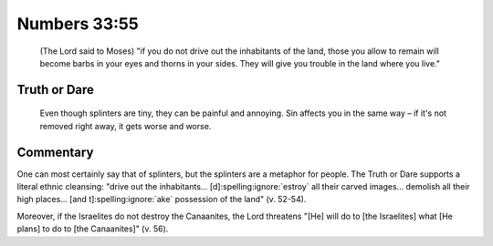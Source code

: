 Numbers 33:55
=============

    (The Lord said to Moses) "if you do not drive out the inhabitants of the land, those you allow to remain will become barbs in your eyes and thorns in your sides.
    They will give you trouble in the land where you live."

Truth or Dare
-------------

    Even though splinters are tiny, they can be painful and annoying.
    Sin affects you in the same way – if it's not removed right away, it gets worse and worse.

Commentary
----------

One can most certainly say that of splinters, but the splinters are a metaphor for people.
The Truth or Dare supports a literal ethnic cleansing: "drive out the inhabitants... [d]\ :spelling:ignore:`estroy` all their carved images... demolish all their high places... [and t]\ :spelling:ignore:`ake` possession of the land" (v. 52-54).

Moreover, if the Israelites do not destroy the Canaanites, the Lord threatens "[He] will do to [the Israelites] what [He plans] to do to [the Canaanites]" (v. 56).
